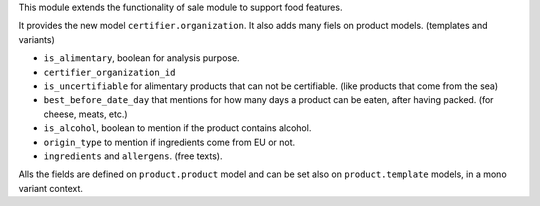 This module extends the functionality of sale module to support food features.

It provides the new model ``certifier.organization``.
It also adds many fiels on product models. (templates and variants)

* ``is_alimentary``, boolean for analysis purpose.
* ``certifier_organization_id``
* ``is_uncertifiable`` for alimentary products that can not be certifiable.
  (like products that come from the sea)
* ``best_before_date_day`` that mentions for how many days a product can
  be eaten, after having packed. (for cheese, meats, etc.)
* ``is_alcohol``, boolean to mention if the product contains alcohol.
* ``origin_type`` to mention if ingredients come from EU or not.
* ``ingredients`` and ``allergens``. (free texts).

Alls the fields are defined on ``product.product`` model and can be set also
on ``product.template`` models, in a mono variant context.
